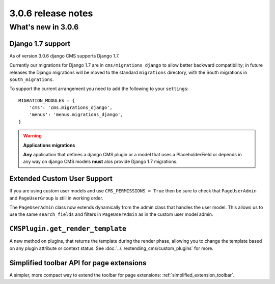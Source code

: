 .. _upgrade-to-3.0.6:

###################
3.0.6 release notes
###################

*******************
What's new in 3.0.6
*******************

Django 1.7 support
==================

As of version 3.0.6 django CMS supports Django 1.7.

Currently our migrations for Django 1.7 are in ``cms/migrations_django`` to
allow better backward compatibility; in future releases the Django migrations
will be moved to the standard ``migrations`` directory, with the South
migrations in ``south_migrations``.

To support the current arrangement you need to add the following to your
``settings``::

    MIGRATION_MODULES = {
        'cms': 'cms.migrations_django',
        'menus': 'menus.migrations_django',
    }

.. warning:: **Applications migrations**

    **Any** application that defines a django CMS plugin or a model that uses a
    PlaceholderField or depends in any way on django CMS models **must** alos
    provide Django 1.7 migrations.

Extended Custom User Support
============================

If you are using custom user models and use ``CMS_PERMISSIONS = True`` then be
sure to check that ``PageUserAdmin`` and ``PageUserGroup`` is still in working
order.

The ``PageUserAdmin`` class now extends dynamically from the admin class that
handles the user model. This allows us to use the same ``search_fields`` and
filters in ``PageUserAdmin`` as in the custom user model admin.

``CMSPlugin.get_render_template``
=================================

A new method on plugins, that returns the template during the render phase,
allowing you to change the template based on any plugin attribute or context
status. See :doc:`../../extending_cms/custom_plugins` for more.

Simplified toolbar API for page extensions
==========================================

A simpler, more compact way to extend the toolbar for page extensions: :ref:`simplified_extension_toolbar`.